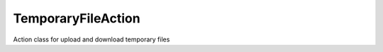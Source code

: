 .. _temporaryfileaction:

===================
TemporaryFileAction
===================




Action class for upload and download temporary files

